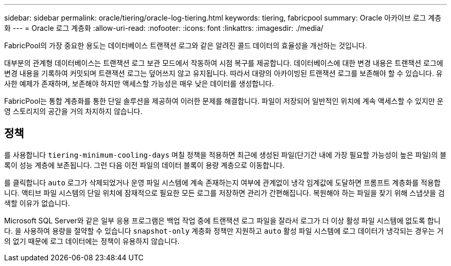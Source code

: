 ---
sidebar: sidebar 
permalink: oracle/tiering/oracle-log-tiering.html 
keywords: tiering, fabricpool 
summary: Oracle 아카이브 로그 계층화 
---
= Oracle 로그 계층화
:allow-uri-read: 
:nofooter: 
:icons: font
:linkattrs: 
:imagesdir: ./media/


[role="lead"]
FabricPool의 가장 중요한 용도는 데이터베이스 트랜잭션 로그와 같은 알려진 콜드 데이터의 효율성을 개선하는 것입니다.

대부분의 관계형 데이터베이스는 트랜잭션 로그 보관 모드에서 작동하여 시점 복구를 제공합니다. 데이터베이스에 대한 변경 내용은 트랜잭션 로그에 변경 내용을 기록하여 커밋되며 트랜잭션 로그는 덮어쓰지 않고 유지됩니다. 따라서 대량의 아카이빙된 트랜잭션 로그를 보존해야 할 수 있습니다. 유사한 예제가 존재하며, 보존해야 하지만 액세스할 가능성은 매우 낮은 데이터를 생성합니다.

FabricPool는 통합 계층화를 통한 단일 솔루션을 제공하여 이러한 문제를 해결합니다. 파일이 저장되어 일반적인 위치에 계속 액세스할 수 있지만 운영 스토리지의 공간을 거의 차지하지 않습니다.



== 정책

를 사용합니다 `tiering-minimum-cooling-days` 며칠 정책을 적용하면 최근에 생성된 파일(단기간 내에 가장 필요할 가능성이 높은 파일)의 블록이 성능 계층에 보존됩니다. 그런 다음 이전 파일의 데이터 블록이 용량 계층으로 이동합니다.

를 클릭합니다 `auto` 로그가 삭제되었거나 운영 파일 시스템에 계속 존재하는지 여부에 관계없이 냉각 임계값에 도달하면 프롬프트 계층화를 적용합니다. 액티브 파일 시스템의 단일 위치에 잠재적으로 필요한 모든 로그를 저장하면 관리가 간편해집니다. 복원해야 하는 파일을 찾기 위해 스냅샷을 검색할 이유가 없습니다.

Microsoft SQL Server와 같은 일부 응용 프로그램은 백업 작업 중에 트랜잭션 로그 파일을 잘라서 로그가 더 이상 활성 파일 시스템에 없도록 합니다. 을 사용하여 용량을 절약할 수 있습니다 `snapshot-only` 계층화 정책만 지원하고 `auto` 활성 파일 시스템에 로그 데이터가 냉각되는 경우는 거의 없기 때문에 로그 데이터에는 정책이 유용하지 않습니다.

